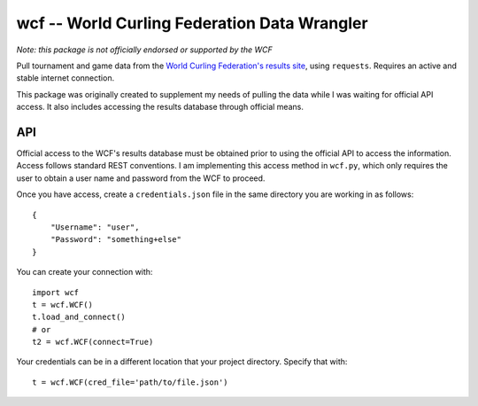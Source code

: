 wcf -- World Curling Federation Data Wrangler
=============================================

*Note: this package is not officially endorsed or supported by the WCF*

Pull tournament and game data from the
`World Curling Federation's <http://worldcurling.org/>`__
`results site <http://results.worldcurling.org>`__, using ``requests``.
Requires an active and stable internet connection.

This package was originally created to supplement my needs of pulling the data
while I was waiting for official API access. It also includes accessing the
results database through official means.


API
---

Official access to the WCF's results database must be obtained prior to using
the official API to access the information. Access follows standard REST
conventions. I am implementing this access method in ``wcf.py``, which only
requires the user to obtain a user name and password from the WCF to proceed.

Once you have access, create a ``credentials.json`` file in the same directory
you are working in as follows::

    {
        "Username": "user",
        "Password": "something+else"
    }

You can create your connection with::

    import wcf
    t = wcf.WCF()
    t.load_and_connect()
    # or
    t2 = wcf.WCF(connect=True)

Your credentials can be in a different location that your project directory.
Specify that with::

    t = wcf.WCF(cred_file='path/to/file.json')
